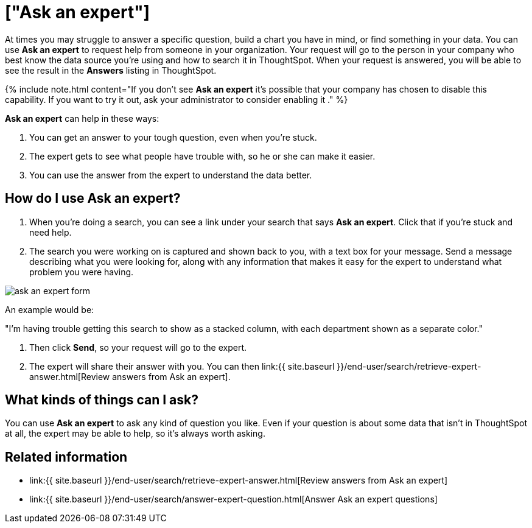 = ["Ask an expert"]
:last_updated: 09/23/2019
:permalink: /:collection/:path.html
:sidebar: mydoc_sidebar
:summary: Do you need help finding something in your data? Ask an expert to create the search for you.

At times you may struggle to answer a specific question, build a chart you have in mind, or find something in your data.
You can use *Ask an expert* to request help from someone in your organization.
Your request will go to the person in your company who best know the data source you're using and how to search it in ThoughtSpot.
When your request is answered, you will be able to see the result in the *Answers* listing in ThoughtSpot.

{% include note.html content="If you don't see *Ask an expert* it's possible that your company has chosen to disable this capability.
If you want to try it out, ask your administrator to consider enabling it ." %}

*Ask an expert* can help in these ways:

. You can get an answer to your tough question, even when you're stuck.
. The expert gets to see what people have trouble with, so he or she can make it easier.
. You can use the answer from the expert to understand the data better.

== How do I use Ask an expert?

. When you're doing a search, you can see a link under your search that says *Ask an expert*.
Click that if you're stuck and need help.
. The search you were working on is captured and shown back to you, with a text box for your message.
Send a message describing what you were looking for, along with any information that makes it easy for the expert to understand what problem you were having.

image::{{ site.baseurl }}/images/ask_an_expert_form.png[]

An example would be:

"I'm having trouble getting this search to show as a stacked column, with each department shown as a separate color."

. Then click *Send*, so your request will go to the expert.
. The expert will share their answer with you.
You can then link:{{ site.baseurl }}/end-user/search/retrieve-expert-answer.html[Review answers from Ask an expert].

== What kinds of things can I ask?

You can use *Ask an expert* to ask any kind of question you like.
Even if your question is about some data that isn't in ThoughtSpot at all, the expert may be able to help, so it's  always worth asking.

== Related information

* link:{{ site.baseurl }}/end-user/search/retrieve-expert-answer.html[Review answers from Ask an expert]
* link:{{ site.baseurl }}/end-user/search/answer-expert-question.html[Answer Ask an expert questions]
